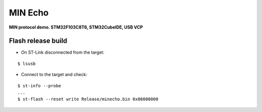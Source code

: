 MIN Echo
********

**MIN protocol demo. STM32F103C8T6, STM32CubeIDE, USB VCP**

Flash release build
===================

- On ST-Link disconnected from the target:

::

    $ lsusb

- Connect to the target and check:

::

    $ st-info --probe
    ...
    $ st-flash --reset write Release/minecho.bin 0x08000000
